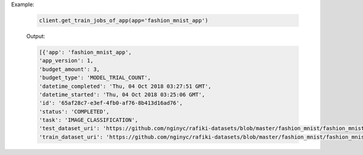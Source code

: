 .. seealso:: :meth:`rafiki.client.Client.get_train_jobs_of_app`

Example:

    .. code-block:: python

        client.get_train_jobs_of_app(app='fashion_mnist_app')

    Output:

    .. code-block:: python

        [{'app': 'fashion_mnist_app',
        'app_version': 1,
        'budget_amount': 3,
        'budget_type': 'MODEL_TRIAL_COUNT',
        'datetime_completed': 'Thu, 04 Oct 2018 03:27:51 GMT',
        'datetime_started': 'Thu, 04 Oct 2018 03:25:06 GMT',
        'id': '65af28c7-e3ef-4fb0-af76-8b413d16ad76',
        'status': 'COMPLETED',
        'task': 'IMAGE_CLASSIFICATION',
        'test_dataset_uri': 'https://github.com/nginyc/rafiki-datasets/blob/master/fashion_mnist/fashion_mnist_for_image_classification_train.zip?raw=true',
        'train_dataset_uri': 'https://github.com/nginyc/rafiki-datasets/blob/master/fashion_mnist/fashion_mnist_for_image_classification_test.zip?raw=true'}]
